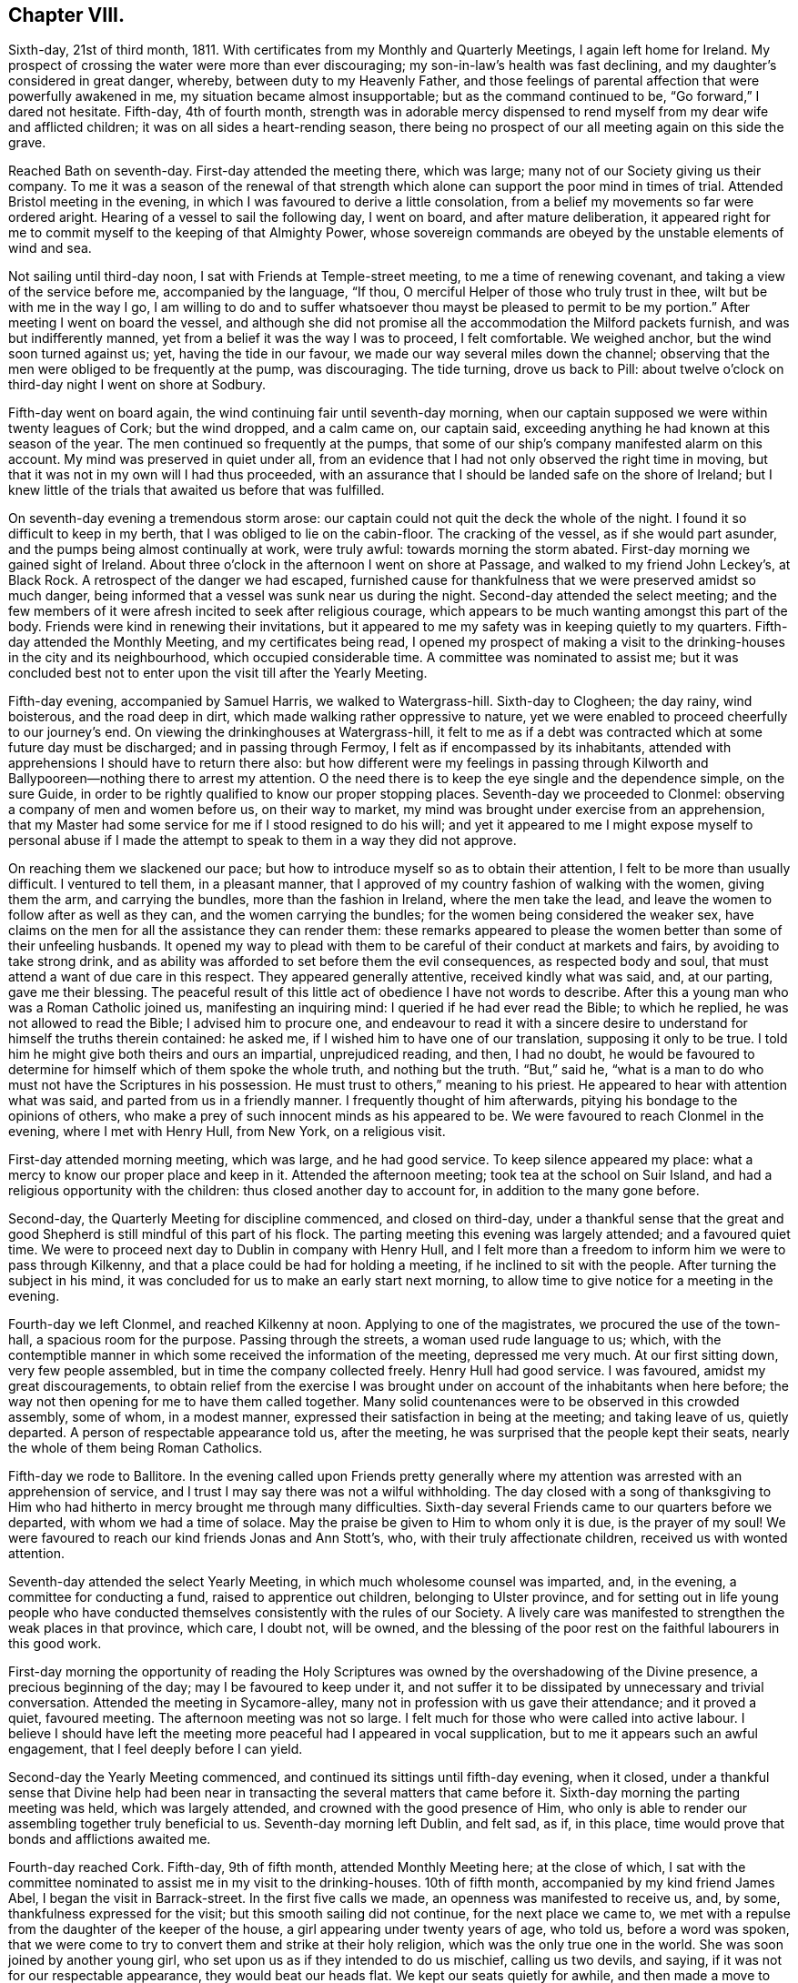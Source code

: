 == Chapter VIII.

Sixth-day, 21st of third month, 1811.
With certificates from my Monthly and Quarterly Meetings, I again left home for Ireland.
My prospect of crossing the water were more than ever discouraging;
my son-in-law`'s health was fast declining,
and my daughter`'s considered in great danger, whereby,
between duty to my Heavenly Father,
and those feelings of parental affection that were powerfully awakened in me,
my situation became almost insupportable; but as the command continued to be,
"`Go forward,`" I dared not hesitate.
Fifth-day, 4th of fourth month,
strength was in adorable mercy dispensed to rend
myself from my dear wife and afflicted children;
it was on all sides a heart-rending season,
there being no prospect of our all meeting again on this side the grave.

Reached Bath on seventh-day.
First-day attended the meeting there, which was large;
many not of our Society giving us their company.
To me it was a season of the renewal of that strength which
alone can support the poor mind in times of trial.
Attended Bristol meeting in the evening,
in which I was favoured to derive a little consolation,
from a belief my movements so far were ordered aright.
Hearing of a vessel to sail the following day, I went on board,
and after mature deliberation,
it appeared right for me to commit myself to the keeping of that Almighty Power,
whose sovereign commands are obeyed by the unstable elements of wind and sea.

Not sailing until third-day noon, I sat with Friends at Temple-street meeting,
to me a time of renewing covenant, and taking a view of the service before me,
accompanied by the language, "`If thou,
O merciful Helper of those who truly trust in thee, wilt but be with me in the way I go,
I am willing to do and to suffer whatsoever thou
mayst be pleased to permit to be my portion.`"
After meeting I went on board the vessel,
and although she did not promise all the accommodation the Milford packets furnish,
and was but indifferently manned, yet from a belief it was the way I was to proceed,
I felt comfortable.
We weighed anchor, but the wind soon turned against us; yet,
having the tide in our favour, we made our way several miles down the channel;
observing that the men were obliged to be frequently at the pump, was discouraging.
The tide turning, drove us back to Pill:
about twelve o`'clock on third-day night I went on shore at Sodbury.

Fifth-day went on board again, the wind continuing fair until seventh-day morning,
when our captain supposed we were within twenty leagues of Cork; but the wind dropped,
and a calm came on, our captain said,
exceeding anything he had known at this season of the year.
The men continued so frequently at the pumps,
that some of our ship`'s company manifested alarm on this account.
My mind was preserved in quiet under all,
from an evidence that I had not only observed the right time in moving,
but that it was not in my own will I had thus proceeded,
with an assurance that I should be landed safe on the shore of Ireland;
but I knew little of the trials that awaited us before that was fulfilled.

On seventh-day evening a tremendous storm arose:
our captain could not quit the deck the whole of the night.
I found it so difficult to keep in my berth, that I was obliged to lie on the cabin-floor.
The cracking of the vessel, as if she would part asunder,
and the pumps being almost continually at work, were truly awful:
towards morning the storm abated.
First-day morning we gained sight of Ireland.
About three o`'clock in the afternoon I went on shore at Passage,
and walked to my friend John Leckey`'s, at Black Rock.
A retrospect of the danger we had escaped,
furnished cause for thankfulness that we were preserved amidst so much danger,
being informed that a vessel was sunk near us during the night.
Second-day attended the select meeting;
and the few members of it were afresh incited to seek after religious courage,
which appears to be much wanting amongst this part of the body.
Friends were kind in renewing their invitations,
but it appeared to me my safety was in keeping quietly to my quarters.
Fifth-day attended the Monthly Meeting, and my certificates being read,
I opened my prospect of making a visit to the drinking-houses in the city and its neighbourhood,
which occupied considerable time.
A committee was nominated to assist me;
but it was concluded best not to enter upon the visit till after the Yearly Meeting.

Fifth-day evening, accompanied by Samuel Harris, we walked to Watergrass-hill.
Sixth-day to Clogheen; the day rainy, wind boisterous, and the road deep in dirt,
which made walking rather oppressive to nature,
yet we were enabled to proceed cheerfully to our journey`'s end.
On viewing the drinkinghouses at Watergrass-hill,
it felt to me as if a debt was contracted which at some future day must be discharged;
and in passing through Fermoy, I felt as if encompassed by its inhabitants,
attended with apprehensions I should have to return there also:
but how different were my feelings in passing through Kilworth
and Ballypooreen--nothing there to arrest my attention.
O the need there is to keep the eye single and the dependence simple, on the sure Guide,
in order to be rightly qualified to know our proper stopping places.
Seventh-day we proceeded to Clonmel: observing a company of men and women before us,
on their way to market, my mind was brought under exercise from an apprehension,
that my Master had some service for me if I stood resigned to do his will;
and yet it appeared to me I might expose myself to personal abuse if I
made the attempt to speak to them in a way they did not approve.

On reaching them we slackened our pace;
but how to introduce myself so as to obtain their attention,
I felt to be more than usually difficult.
I ventured to tell them, in a pleasant manner,
that I approved of my country fashion of walking with the women, giving them the arm,
and carrying the bundles, more than the fashion in Ireland, where the men take the lead,
and leave the women to follow after as well as they can,
and the women carrying the bundles; for the women being considered the weaker sex,
have claims on the men for all the assistance they can render them:
these remarks appeared to please the women better than some of their unfeeling husbands.
It opened my way to plead with them to be careful of their conduct at markets and fairs,
by avoiding to take strong drink,
and as ability was afforded to set before them the evil consequences,
as respected body and soul, that must attend a want of due care in this respect.
They appeared generally attentive, received kindly what was said, and, at our parting,
gave me their blessing.
The peaceful result of this little act of obedience I have not words to describe.
After this a young man who was a Roman Catholic joined us, manifesting an inquiring mind:
I queried if he had ever read the Bible; to which he replied,
he was not allowed to read the Bible; I advised him to procure one,
and endeavour to read it with a sincere desire to
understand for himself the truths therein contained:
he asked me, if I wished him to have one of our translation,
supposing it only to be true.
I told him he might give both theirs and ours an impartial, unprejudiced reading,
and then, I had no doubt,
he would be favoured to determine for himself which of them spoke the whole truth,
and nothing but the truth.
"`But,`" said he,
"`what is a man to do who must not have the Scriptures in his possession.
He must trust to others,`" meaning to his priest.
He appeared to hear with attention what was said, and parted from us in a friendly manner.
I frequently thought of him afterwards, pitying his bondage to the opinions of others,
who make a prey of such innocent minds as his appeared to be.
We were favoured to reach Clonmel in the evening, where I met with Henry Hull,
from New York, on a religious visit.

First-day attended morning meeting, which was large, and he had good service.
To keep silence appeared my place: what a mercy to know our proper place and keep in it.
Attended the afternoon meeting; took tea at the school on Suir Island,
and had a religious opportunity with the children:
thus closed another day to account for, in addition to the many gone before.

Second-day, the Quarterly Meeting for discipline commenced, and closed on third-day,
under a thankful sense that the great and good Shepherd
is still mindful of this part of his flock.
The parting meeting this evening was largely attended; and a favoured quiet time.
We were to proceed next day to Dublin in company with Henry Hull,
and I felt more than a freedom to inform him we were to pass through Kilkenny,
and that a place could be had for holding a meeting,
if he inclined to sit with the people.
After turning the subject in his mind,
it was concluded for us to make an early start next morning,
to allow time to give notice for a meeting in the evening.

Fourth-day we left Clonmel, and reached Kilkenny at noon.
Applying to one of the magistrates, we procured the use of the town-hall,
a spacious room for the purpose.
Passing through the streets, a woman used rude language to us; which,
with the contemptible manner in which some received the information of the meeting,
depressed me very much.
At our first sitting down, very few people assembled,
but in time the company collected freely.
Henry Hull had good service.
I was favoured, amidst my great discouragements,
to obtain relief from the exercise I was brought
under on account of the inhabitants when here before;
the way not then opening for me to have them called together.
Many solid countenances were to be observed in this crowded assembly, some of whom,
in a modest manner, expressed their satisfaction in being at the meeting;
and taking leave of us, quietly departed.
A person of respectable appearance told us, after the meeting,
he was surprised that the people kept their seats,
nearly the whole of them being Roman Catholics.

Fifth-day we rode to Ballitore.
In the evening called upon Friends pretty generally where
my attention was arrested with an apprehension of service,
and I trust I may say there was not a wilful withholding.
The day closed with a song of thanksgiving to Him who had
hitherto in mercy brought me through many difficulties.
Sixth-day several Friends came to our quarters before we departed,
with whom we had a time of solace.
May the praise be given to Him to whom only it is due, is the prayer of my soul!
We were favoured to reach our kind friends Jonas and Ann Stott`'s, who,
with their truly affectionate children, received us with wonted attention.

Seventh-day attended the select Yearly Meeting,
in which much wholesome counsel was imparted, and, in the evening,
a committee for conducting a fund, raised to apprentice out children,
belonging to Ulster province,
and for setting out in life young people who have conducted
themselves consistently with the rules of our Society.
A lively care was manifested to strengthen the weak places in that province, which care,
I doubt not, will be owned,
and the blessing of the poor rest on the faithful labourers in this good work.

First-day morning the opportunity of reading the Holy Scriptures
was owned by the overshadowing of the Divine presence,
a precious beginning of the day; may I be favoured to keep under it,
and not suffer it to be dissipated by unnecessary and trivial conversation.
Attended the meeting in Sycamore-alley,
many not in profession with us gave their attendance; and it proved a quiet,
favoured meeting.
The afternoon meeting was not so large.
I felt much for those who were called into active labour.
I believe I should have left the meeting more peaceful had I appeared in vocal supplication,
but to me it appears such an awful engagement, that I feel deeply before I can yield.

Second-day the Yearly Meeting commenced,
and continued its sittings until fifth-day evening, when it closed,
under a thankful sense that Divine help had been near in
transacting the several matters that came before it.
Sixth-day morning the parting meeting was held, which was largely attended,
and crowned with the good presence of Him,
who only is able to render our assembling together truly beneficial to us.
Seventh-day morning left Dublin, and felt sad, as if, in this place,
time would prove that bonds and afflictions awaited me.

Fourth-day reached Cork.
Fifth-day, 9th of fifth month, attended Monthly Meeting here; at the close of which,
I sat with the committee nominated to assist me in my visit to the drinking-houses.
10th of fifth month, accompanied by my kind friend James Abel,
I began the visit in Barrack-street.
In the first five calls we made, an openness was manifested to receive us, and, by some,
thankfulness expressed for the visit; but this smooth sailing did not continue,
for the next place we came to,
we met with a repulse from the daughter of the keeper of the house,
a girl appearing under twenty years of age, who told us, before a word was spoken,
that we were come to try to convert them and strike at their holy religion,
which was the only true one in the world.
She was soon joined by another young girl,
who set upon us as if they intended to do us mischief, calling us two devils, and saying,
if it was not for our respectable appearance, they would beat our heads flat.
We kept our seats quietly for awhile, and then made a move to depart.
I expected they would have given us some blows, from the countenance they put on,
but they hastened out before us to the next house,
to persuade the people to shut the door against us, which took place.
I felt much for my companion, who was a very meek-spirited man,
and a stranger to such tumultuous behaviour,
and began to fear this opposition would spread, but here it ended for this day.
After making about twenty-four visits to the keepers of houses,
and sometimes to their company, feeling myself much exhausted,
we concluded it best to retire to a Friend`'s house.

In the sittings on seventh-day we mostly met with a cordial reception;
yet I am ready at times to say, it is spending my time and strength for naught;
but feeling the necessity to persevere renewed from day to day,
I am made willing to expose myself to consequences,
from a belief the end will be crowned with peace,
if there is but a following on to know the Lord`'s will,
and a disposition cherished faithfully to perform it.

First-day morning attended meeting here, which was large,
as was the case in the afternoon.
It was pleasant to observe the improvement that had taken place in this meeting,
in keeping to the time appointed.
Second-day proceeded in a visit to the drinking-houses,
and we generally met with a kind and open reception, but the day proving wet,
and feeling exhausted with much walking in the dirt,
and the exercise of mind I had to pass through, I became discouraged,
and after making twenty-one visits, I was obliged to return to my quarters.

The visits on third-day were generally well received; but on fourth-day,
after making six visits,
my discouragements were such as to induce me to give up for this day.
My kind friend William Wright now became my helper, for whom I felt much,
considering his natural diffidence and timidity.
Sixth-day we proceeded;
and the Good Master made way for us in the minds of those we sat with;
nothing occurring that could be called unpleasant,
except our being obliged to quit one part of the city and proceed to another,
to get from the crowd of people that followed us into the houses.

Second-day, very feeble in body and mind, unequal of myself to the task before me;
yet fearing to become a loiterer, and by that means get into perplexity,
I proceeded to join my companion William Wright, and try to do my best.
We were favoured to get along comfortably to ourselves,
yet not without some interruption from a number of rude women, near the great market,
who followed us into a house, dancing and calling for whiskey,
and behaving otherwise insultingly,
so much so that we left the market and proceeded to another part of the city.

Third-day proceeded to Blackpool; and the houses being situated near to each other,
I anticipated making many more visits today than I found myself equal to accomplish,
although there was a willingness,
both on the part of the keepers of the houses and their company,
to receive what was imparted, and, in many instances, thankfulness was manifested;
some saying,
"`Our priest does not give such proof of his care for our
welfare:`" I became so exhausted I was obliged to retreat,
after having made twenty visits.

The sittings on fourth-day were encouraging; two especially,
one with a new-married couple, and one where five young men of respectable appearance,
in addition to the landlord, gave us their company.
Earnest are my desires that faithfulness may obtain
the victory over the slavish fear of man.
Fifth-day attended the usual meeting,
in which I was favoured to experience my faith renewed in the sufficiency of
the Divine power to enable man to do his will on earth as it is done in heaven,
and to crave an increasing acquaintance with its fulfilment.
Sixth-day we had twenty-three sittings;
and generally much willingness was manifested to receive what was communicated.

After one of the opportunities,
the man of the house requested leave to express what was on his mind;
the substance of which was nearly as follows:
"`Where are the faithful Quakers in this day?
where is the Fox and the Penn?
Go speak to the government, for if your mission does not extend beyond this,
it is doing but little.
I wish all the world were Quakers,
for I believe them to be the nearest to the truth of any sect;
but money has done that for them which persecution could not:
by their seeking after money they are become very much like other people again.`"

Seventh-day made several visits satisfactorily to ourselves,
until we came to Devonshire Marsh and Square; here, from the repulse we met with,
and the fear the people manifested to remain with us,
it was evident the priest had prejudiced their minds.
At one place, when I was requesting the woman of the house to give us her company,
a dirty looking man, who was taking his pint of beer at the bar,
after filling his mouth squirted it in my face and bosom,
telling me to take that for Jesus Christ`'s sake, declaring he would go for the poker,
and left us as if he was determined to put his threat in practice;
but it did not discourage me,
feeling the assurance he would not be permitted to hurt a hair of my head.
I was mercifully preserved in the quiet, and we saw no more of him.
After waiting awhile it appeared best to pass this house for the present,
A man followed us to the next house to insult us, asking me to give him whiskey,
and the woman of the house ran away from us, saying,
she had better instructors than we were.
As it was evident the influence of the priest was great in this neighbourhood,
and feeling my bodily strength much enfeebled we proceeded no further this day,
concluding to make an attempt in this neighbourhood at a future time.
In the afternoon rode down to Passage,
where after the storms of this day I found a quiet peaceful retreat.

First-day attended the two meetings, both of which were large,
and I felt truly thankful my lot was cast with my dear friends of Cork.
Second-day, proceeded to the house in Marketlane,
where the rude behaviour of the marketwomen obliged us to quit before.
On our entering the lane, the market-women observing us, came in haste,
soon filling the house: this circumstance,
and the people of the house not manifesting a disposition to receive us,
was rather discouraging.
One woman inclined to be wanton,
but I was supported by holy help to keep my standing quietly amongst them:
pausing awhile, I requested them to be sober, and, as if with one accord,
quietness prevailed,
which continued until I had fully relieved my mind to the
keepers of the house and then to the company assembled,
all appearing attentive and civil at our parting.
We then proceeded to the house where the man squirted the beer over me;
and had an agreeable opportunity with the mistress of it,
who expressed her regret I was so treated when there before.
Twenty-one visits closed this day, with fresh cause to set up my Ebenezer and say,
thus far the Lord has made way for us in the minds of those we have met with.

Third-day our engagements lay in Blarney-lane and the two markets,
which for awhile proved discouraging beyond words to set forth.
A zealous Roman Catholic woman ordered us out of her house, saying,
the devil had sent us there, following us to the next house,
and reprimanding the keepers of it for letting us in, saying,
two such devils came into her house to convert the people, to ruin them,
and she would fetch something to do us a mischief.
All fear as respected myself was removed from my mind,
yet I felt for those who accompanied me: I expected she would proceed to other houses,
but here her resentment ended:
our visits after this repulse were generally satisfactory to ourselves, and,
for aught we could observe, to those we visited in this low and miserable neighbourhood.
The dirt and filthy fumes we had to endure,
on any other occasion would have been almost insupportable,
but when we are favoured to experience the right thing to be uppermost in our minds,
so that it becomes our meat and drink to do our Divine Master`'s will, everything trying,
and which human nature would recoil at, is buried out of sight.

Fourth-day, accompanied by my kind friend Edward Carrol,
finished in Blarney-lane and the inns and taverns, which closed this arduous engagement.
Fifth-day I spread before the committee a prospect of making a visit to the mayor,
sheriffs, and Protestant and Roman Catholic bishops: after deliberating on my proposals,
I was left at liberty,
my friends kindly engaging to do their part towards their being effected.
Seventh-day, proceeded to the mansion-house, where the mayor, sheriffs,
and deputy-mayor were in readiness to receive us.

We next proceeded to the Protestant bishop, who also received us kindly,
expressing his desire the service I had been engaged in might have its use.
The Roman Catholic bishop was in England;
and the way opened in my mind to attempt an opportunity
with the next in authority of the Catholic clergy.
On inquiry, it appeared he was indisposed,
and a great pleader for their religious rites and ceremonies;
but as the engagement felt to me unfinished,
I could not see any way to bring it to a suitable close,
but by the offer of a visit to him.

First-day;
on my way to meeting this morning I rejoiced in observing the early
attention by the mayor and sheriffs to the remarks made to them,
the whiskey-shops being shut up, and the exhibiting of bills,
notifying the theatrical performances, totally done away.

Fourth-day morning, accompanied by my kind friend John Leckey,
we proceeded to the residence of the bishop`'s deputy,
who received us with marks of kindness; after sitting a short time in silence,
I endeavoured, I humbly hope I may say,
faithfully to lay before him what appeared to be the counsel of my Divine Master:
he heard me patiently, and after I had done, remained silent for some time,
then requested leave to say a little;
and expressed in strong terms his approval of the principal part of what I had said,
yet there was one thing in which he thought I was mistaken, viz:
that his endeavouring to effect sobriety among the
people would only be like lopping off the branches,
so long as the people believed confession to the
priest and absolution from him was enough.
I replied, that confession to the priest and a dependence on him for absolution,
must be done away before the root of this evil of drunkenness, so prevalent,
would be thoroughly struck at;
their dependence upon the priest defeating the work of conscience.
So far as my observation has gone in visiting the drinking-houses,
it has not appeared to me that the people are ignorant of that law in the heart,
that tells them what they must do and what they must leave undone,
in order to stand approved in the sight of God;
but when advised to attend to this law within, they reply,
"`We are not to think for ourselves, but the church must think for us,
and our priests are our church, and whatsoever they bid us we must do.`"
After urging the necessity of the people`'s being
brought off from all such erroneous principles,
he replied, "`If I was to preach such doctrine as this to my people,
I should soon lose them; we must keep them in ignorance to keep them at all.`"
He expressed his approval of the service I had recently accomplished, and of this visit,
saying, he hoped it would tend to stir him up to a more faithful discharge of duty.
I was now able to free my friends from any further care about me,
and I trust it might be said,
we united in thankfulness to the alone sure Helper of his dependent children,
for thus mercifully bringing us safely through,
causing Jordan to stand on heaps when the floods appeared at times
ready to overwhelm me:--but my exercises were not at an end.

On my return to my quarters a letter awaited me,
giving an account of the death of my dear son-in-law,
whom I left in a declining state of health, one of his executors urging my return home.
I felt myself brought into a great strait,
the duty which in the first place I owed to my Almighty Creator pressing hard upon me,
and the feelings of affection afresh awakened in my breast, for my widowed daughter,
in declining health, and her infant son.
I laid my trying situation before my friends, and cast myself upon them for disposal;
but they considering themselves unequal to such a task, committed me to Divine direction.
I never felt more the need of Divine counsel, and, perhaps,
never more earnestly sought after it.
When I looked towards returning at this time to England,
a dread of consequences attended my mind,
with an assurance that so far from being helpful
in arranging and settling my son-in-law`'s affairs,
I should be a hinderance; but if I pursued my prospects as way opened,
they would be well cared for; and I durst do no other than write to this effect,
requesting those who were on the spot to pay the best attention they were capable of,
until what I had in prospect on this side of the water was fully accomplished.

On my return home I had cause to be well satisfied,
from an assurance all had been done towards arranging my
son-in-law`'s affairs in my absence that could be done.
I had cause, when the subject of these my trials in Ireland came before me,
to feel thankful to my Divine Caretaker,
that parental affection did not turn me aside from the path of religious duty.

Fifth-day attended the Monthly Meeting: some difficult cases coming before it,
occasioned much exercise of mind to those who were rightly engaged,
that the wholesome discipline established should be maintained.
First-day morning attended meeting here,
after which I met the committee appointed to assist me in visiting the drinking-houses,
to whom I proposed proceeding to Limerick,
taking the drinking-houses in my way at Watergrasshill, Rathcormack, and Furmagh;
after which I withdrew, leaving the subject to the committee to dispose of,
as in the wisdom of Truth they should see best.

Third-day morning, accompanied by Samuel Harris, we proceeded to Watergrass-hill:
the houses were much thronged with company returning from a burial,
yet this did not appear any interruption to my service,
the people being generally quiet and attentive, except in one place,
where a declaration was made,
that it was impossible to be saved out of the pale of the Romish church,
and that all advice but that which came from a Romish priest was unavailing.

We next proceeded to Rathcormack, a small decayed town on our way to Furmagh:
the report of our arrival was soon spread,
and appeared to raise the whole of the inhabitants, whereby we had large companies,
with whom I had to labour,
not only to set before them the evil consequences of taking too much strong drink,
but also to point out to them the sure way of life and salvation,
with the absolute need of ceasing from all dependence upon man,
and depending singly and simply on the Lord alone for preservation and salvation.
Many of our company acknowledged the truth of what was communicated,
and I left Rathcormack truly thankful to my Divine
Master who had invested me with courage to be faithful.
The danger of incurring the resentment of the Roman Catholics
appears far greater when addressing them on the ground of
religion than immorality We reached Furmagh in the evening,
but too much exhausted to attempt to proceed.

Fourth-day, 12th of sixth month.
Furmagh is principally a new-built town with very extensive barracks,
the inhabitants chiefly depending on the military for their support.
The thoughts of turning out this morning appeared very formidable;
and whilst ruminating on the apparent trials that awaited us,
a dear friend from Cork unexpectedly entered the room:
never was I more rejoiced than at seeing him, which led me secretly to exclaim.
How can I refuse to serve such a Master who so wonderfully cares for me,
helping and sending helpers in my times of extremity.
May none of the few remaining years of my life be marked
by ingratitude to such a long-suffering merciful God!
This unlooked-for addition cheered my mind.
The time being come for us to proceed, Edward Carrol,
Samuel Harris and myself moved towards the barracks.
Our first visit did not afford us encouragement to hope
we should make our way with the keepers of the houses here;
no disposition being manifested on the part of the landlord to receive us, saying,
he knew his duty as well as the best clergyman in the nation: being very full of talk,
we quietly left him, and proceeded to the next house,
where the face of things wore a more agreeable aspect.
We were enabled to accomplish twenty-six visits this day.
One man told us, no alms-deeds, no good works, no sacrifices, no Jew, no Turk,
no religion could enter the kingdom, none but Roman Catholics would be admitted.

Fifth-day, many of the opportunities were amongst as rough,
untutored a set of human beings, as I ever before met with;
yet in many of them seriousness was excited beyond what could have been expected.
One man expressed his desire I would accept of money; and a woman,
who at first appeared rude, became thoughtful, and thanked us for the counsel given.
At another place, a young man`'s countenance appeared very savage towards us,
and he was not willing to hear me; on our being about to depart I offered him my hand,
which he refused, appearing disposed to give me a blow, but as matter presented,
I expressed it to him, and he appeared much changed in his disposition,
and at our parting kindly gave me his hand.
At one place on the outside of the town, the room we entered not being ceiled,
those who were above poured dirty water upon us,
but we were preserved above noticing their rude behaviour in this respect.
The people crowded in after us, amongst whom was a woman in a state of intoxication,
who kept dancing and otherwise making a disturbance:
discouraging as the prospect of our situation appeared, I durst not quit,
but kept my standing amongst them,
my mind being turned to my only sure Helper and support.
The house shortly became so crowded no more could well enter;
one man had a large butcher`'s knife unsheathed in his hand,
which made a terrific appearance, but I was mercifully carried above all discouragements,
which I hope I esteemed an unspeakable favour.
I understood this was not the case with my companion Samuel Harris,
he acknowledging he felt not a little alarmed for our safety,
looking at the lonely situation of the house, the company by which we were enclosed,
and the man with the butcher`'s knife in his hand.
After a while I requested that endeavours might be used
to keep the woman who was in a state of intoxication quiet,
and that they would cease conversing, which they complied with,
and quietness took place beyond what might have been expected,
affording me a full opportunity to relieve my mind, after which the people separated,
apparently satisfied, and in an orderly manner.

On entering one house the woman ran out as if she considered us dangerous persons:
from her husband`'s account, who gave us his company,
the priest had cursed all the houses that should receive us.
Although I felt nearly exhausted,
yet the prospect of coming to a speedy close prompted me to persevere,
and after thirty-four sittings this visit closed.
The three last abundantly compensated for all the
rough and rugged roads we had to travel over.
I passed a sleepless night,
not being able to see my way out of Furmagh without attempting
an opportunity with the head of the Romish clergy here.
Sixth-day morning, I informed my companions, and they kindly offering to accompany me,
we proceeded to his residence: understanding he was a man who thought much of himself,
high in his manners, a great bigot, and one of whom the people stood in terror,
plunged me into deep suffering of mind;
yet I found it would not do to yield to the slavish fear of man,
but there must be an earnest seeking to the Lord to be endued
with courage proportioned to the labour of the day.

He received us with apparent kindness, and,
as if he thought by making him this visit we had done him an honour.
After a pause,
I informed him of my religious engagement in visiting the drinking-houses in Furmagh,
and the state of mind many of those I had visited were in,
laying before him the circumstance related by one of his flock,
that a curse was pronounced upon all the houses that received us,
at which he appeared not a little confused, replying,
he knew not what the clergy under him might have done, adding,
their people were positively charged not to hear things of a religious
tendency from any but their own clergy on pain of incurring excommunication.
I endeavoured to acquit myself faithfully towards him, although he became very irritable,
and endeavoured many times to drown my voice by opening and shutting some drawers,
with as much violence as he appeared capable of.
This not discouraging me from proceeding to give
him that which I had in commission for him,
he rang the bell, ordered his servant to saddle his horse, and bring him out,
although it was as wet a day as most I have seen, and continued raining hard.
Seeing these orders did not move me, he rang his bell again,
and ordered his servant to open the door and show us the way out,
but this was not effected until I had endeavoured to leave with
him the whole of that which I apprehended was given me for him.
At our parting I gave him my hand, which he accepted.
Feeling clear of Furmagh my kind companions returned to Cork.

First-day attended meeting at Limerick:
at the close of the morning meeting I informed Friends of my prospect to visit the drinking-houses;
and arrangements were made for my proceeding on second-day.
Second-day we proceeded to Irish-town, and made twenty visits; generally well received.
I often thought of my companion`'s observation when alike engaged at Clonmel;
the Master appeared to go before us and prepare the way.

Third-day, proceeded towards the Old-town, the cross streets and lanes;
and in most instances were well received.
My companion often saying, he thought good was to be felt amongst those we sat with,
and marks of kindness were offered by some at our parting; yet we had our trials.
At one place, a woman and her daughter violently resented our attempt to give them advice.
The young woman and a man followed us to the next house,
persuading the people not to receive us, saying, we were influenced by the devil,
were false prophets, and false teachers come to ruin the people,
threatening the man of the house they would report
him to his priest if he did not turn us out,
and he would be cursed from the altar if he heard what we had to say.
During this, I felt that silence was my proper place, taking my seat quietly.
After awhile the man and woman left us; and the man of the house said,
he should hear whom he pleased, behaved respectfully,
and expressed his satisfaction with the visit.

On my return to my quarters this evening, I found another letter from my family,
urging the necessity of my lending my help to my widowed daughter`'s temporal concerns,
which occasioned me some conflicts before I had strength
given me to relinquish the prospect of returning home.
The pleadings of natural affection were powerful,
and the struggle to overcome them very great; yet my duty to my Creator,
which demanded my remaining where I was until the language was distinctly
proclaimed in the ear of my soul,--It is enough--obtained the victory,
under an assurance that her affairs, as well as herself and her fatherless child,
were under a better care-taker than I could be.
After writing suitably on the occasion, I proceeded; and yet, at times,
human nature found it hard work to move along under the weight
of considerations that would crowd into the mind on this subject.

Fourth-day, we made twenty-one visits; and it proved a trying day,
from the crowd of people that followed us.
I felt much for my companions, who were new in this work.
Fifth-day attended the usual meeting; and after meeting we proceeded to Irish-town.
Some of the visits were trying,
but cause was felt for thankfulness that others were satisfactory.

Sixth-day my kind friend Samuel Alexander, feeling, as he acknowledged,
bound to accompany me, we proceeded principally to Englishtown, and the back lanes.
Some of our visits today were so exercising,
that I was almost ready to give over proceeding further.
We were persuaded that these difficulties originated in the interference of the priest;
but the way at other times was so remarkably made for us,
that it administered fresh encouragement.

At one place we had a large congregation of different descriptions;
some who appeared persons of respectability, others without shoe or stocking,
and in rags.
We were so closely packed together, that I did not expect much quiet could be come at,
but after a short time,
the calming influence of the heavenly Father`'s love spread over us;
and all was hushed into stillness.
I had to declare amongst them the utter insufficiency of
placing our dependence on man for the means of salvation,
and that those who were so doing would ultimately find they had
been building their hopes of salvation on a sandy foundation;
it appeared to be well received; and at our parting,
many expressed their thankfulness for the opportunity,
and their unity with what had been said,
and sincere desires for my safe return and future welfare.
I humbly hope I may say,
this day closed with rendering all the praise to God and Christ Jesus,
to whom only it belongs.

Seventh-day my bodily strength was so enfeebled by exercise of mind,
the closeness of the rooms occasioned by the large companies that followed us,
and the filth which we had at times to sit down in; that but little was accomplished:
so far another week closed to account for to God--He who knows our most secret thoughts,
and will judge us according to our motive to action.

Second-day, closed the visit to the drinking houses.
Here I found it laid upon me to inform Friends of my prospect
to make a visit to the head of the Romish clergy,
which being united with, James Fisher accompanied me next morning to his house,
agreeably to his own appointment: he received us with marks of kindness.
My mind was brought under exercise that I might be preserved from temporizing,
or giving any just occasion for him to take offence at anything I might say.
In the course of our exchange of sentiments, he expressed his desire,
if he was favoured to reach heaven, we might meet there, in which I united, saying,
I believed if I was favoured to reach heaven at last,
I should there meet with the sincere, upright-hearted of all religious denominations;
to which he replied, there is but one true God, one true faith, one true church;
and that he believed theirs was the only true church, because it had stood the longest,
and that there was no salvation out of it.
So that it appeared,
the desire which he expressed to meet me in heaven was built on the hope
of my being converted to their faith and mode of religious action.
I reminded him of the testimony of the apostle Peter,
"`I perceive of a truth that God is no respecter of persons, but in every nation,
he that feareth him and worketh righteousness is accepted with him.`"
Although we so widely differed in our sentiments in religious matters,
yet we parted in a friendly manner.
The way now clearly opened for me to leave Limerick.
Fourth-day morning left my kind friend Joseph Massey Harvey, and many Friends here,
who came to take a final farewell.
Reached Clogheen this evening.

Fifth-day proceeded in a visit to the drinking-houses there,
in which we were generally well received.
We were followed by two men, of thoughtful countenances, to several of the houses.
A man, about middle age, appeared much tendered in one of the opportunities:
the chief of those we visited here and elsewhere are Roman Catholics,
for whom I often felt much,
on account of their being such bond-slaves to what they call the church.
Their priests rule over them as with a rod of iron.
Sixth-day morning proceeded to visit the drinking-houses at Caher.
After we had made nineteen visits,
I felt so much exhausted that I was obliged to give over for this day:
most of the opportunities were satisfactory.

Seventh-day we understood the priest had been at work to prevent our proceeding,
which occasioned our being refused in several places;
but turning our course towards the bridge, we found a willingness to receive us.
In addition to the man and his daughter,
we had a large company in and outside of the house.
The young woman at first was giddy,
and endeavoured to produce the like disposition in a young man;
but after awhile she appeared brought down, continuing to manifest more thoughtfulness.
The people behaved solidly,
and at our parting expressed their thankfulness for what had been communicated.
After this, we had the closing opportunity with another large company,
who flocked to the house on our approaching it,
to whom I humbly hope I may say I was enabled to preach the way of life and salvation.
On our shaking hands when we parted, many of their countenances appeared solid.
This afternoon I rode to Tincurry,
and on my way was painfully affected in beholding the men and boys lying by the roadside,
and idling at their cabin-doors; not a man to be seen at labour on the land.
Having heard much complaining about the weather being unfavourable
for the farmers getting their crops into the ground;
and the weather now becoming very favourable for this purpose,
it occasioned me to inquire how it was the farming business was at such a total stand.

I was informed it was one of the Roman Catholic idle days, or, as they call them,
holy days, and that it was the second they had kept this week.
Nearly two-thirds of the time of the poor is thus passed over,
going to mass in the morning, and the remainder of the day spent in idleness,
getting drunk, quarrelling and fighting,
whilst the land is suffering for want of their labour:--no
marvel they appear so destitute of outward comforts.
O, how will these heart-hearted task-masters, their leaders--their priests,
who enjoin them to cease from labour on these days,
account for their conduct in the great day of reckoning;
keeping these poor creatures in a state of darkness and cruel bondage to their own self-interest,
being, as they are,
instrumental in depriving them of the means of procuring for themselves
and families the comforts of the present life,
and standing in the way of their endeavouring to secure an eternal inheritance!
I at times lament their pitiful situation; and,
however distant the deliverance of these poor people from this servile bondage may be,
if my feelings do not deceive me, it is in progress,
and when the time is fully come for its accomplishment,
all the opposition it may meet with from these enemies to all right reformation,
the priests, will be of no avail.
During my times of inward quiet,
my attention was awakened to an apprehension of duty to return to Caher,
and to attempt an opportunity with the head of the Romish clergy there.

First-day attended meeting at Garryroan,
and at the close the subject of a visit to the head
of the Romish clergy at Caher pressing on my mind,
I informed my friends, who liberated me to the service.

Second-day, 1st of seventh month.
We proceeded to his house and he received us civilly.
After a suitable pause,
I endeavoured to lay before him the consequences that must result
from the people placing such implicit confidence on the clergy.
He replied,
it was needful the people should be kept dependent on the true church for instruction,
which, he said, was the priest, having descended from the apostle Peter.
I requested him to point out to me where Christ commanded
the keeping of those days they call holy days,
that were spent in idleness,
whilst their families almost wanted bread and sufficient clothing;
their land suffering for want of their labour,
and they frequently passing these days in drunkenness, quarrelling and fighting:
the drinking-houses being mostly crowded on these days.
He said it was the order of the church that these days should be kept,
and the order of the church must be obeyed.
He appeared to part from us in a friendly manner.
If my visits to this description of men only prove like a fresh stirring up,
awakening their attention in ever so small a degree,
to the consideration of their doings,
it may be worth my suffering what I may have at times passed through on their account.

Feeling myself now clear of Caher, I proceeded to Waterford,
and next day attended Monthly Meeting there.
The meeting for worship was small;
at the breaking up of which several Friends were
waiting in the lobby to attend the Monthly Meeting,
which brought me under exercise,
from a persuasion that those who thus willingly neglect
these times of preparation for true usefulness in the church,
the meetings for worship held previous to entering upon the business of the Society,
become as dead weights and burdens in our meetings for discipline,
instead of rightly helping the business forward.
I suffered the meeting to proceed in its business without, as I should have done,
faithfully spreading before it these prospects, fearing lest I should give offence;
but as my unfaithfulness rendered me unfit to give proper
attention to matters that came before the meeting,
I endeavoured to obtain relief to my mind; but I never find this after-time so effectual,
either to myself or the meeting, as when the proper time for speaking is attended to.

Fifth-day attended Monthly Meeting at Clonmel,
feeling thankful in having the opportunity again of sitting with Friends of this meeting,
and observing the continued care manifested for the welfare
of the cause they were engaged in the support of.
Sixth-day proceeded towards Dublin,
which place I was favoured to reach safely on seventh-day.
